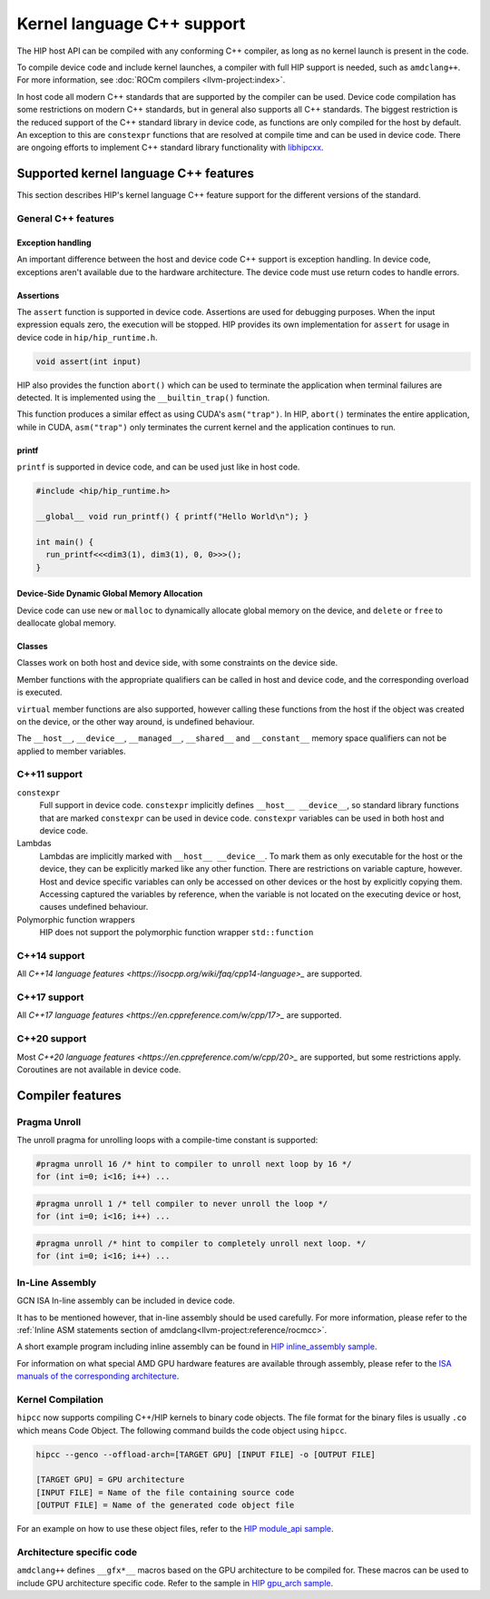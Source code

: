 .. meta::
  :description: This chapter describes HIP's kernel language's C++ support.
  :keywords: AMD, ROCm, HIP, C++ support

################################################################################
Kernel language C++ support
################################################################################

The HIP host API can be compiled with any conforming C++ compiler, as long as no
kernel launch is present in the code.

To compile device code and include kernel launches, a compiler with full HIP
support is needed, such as ``amdclang++``. For more information, see :doc:`ROCm
compilers <llvm-project:index>`.

In host code all modern C++ standards that are supported by the compiler can be
used. Device code compilation has some restrictions on modern C++ standards, but
in general also supports all C++ standards. The biggest restriction is the
reduced support of the C++ standard library in device code, as functions are
only compiled for the host by default. An exception to this are ``constexpr``
functions that are resolved at compile time and can be used in device code.
There are ongoing efforts to implement C++ standard library functionality with
`libhipcxx <https://github.com/ROCm/libhipcxx>`_.

********************************************************************************
Supported kernel language C++ features
********************************************************************************

This section describes HIP's kernel language C++ feature support for the
different versions of the standard.

General C++ features
===============================================================================

Exception handling
-------------------------------------------------------------------------------

An important difference between the host and device code C++ support is
exception handling. In device code, exceptions aren't available due to
the hardware architecture. The device code must use return codes to handle
errors.

Assertions
--------------------------------------------------------------------------------

The ``assert`` function is supported in device code. Assertions are used for
debugging purposes. When the input expression equals zero, the execution will be
stopped. HIP provides its own implementation for ``assert`` for usage in device
code in ``hip/hip_runtime.h``.

.. code-block:: cpp

  void assert(int input)

HIP also provides the function ``abort()`` which can be used to terminate the
application when terminal failures are detected. It is implemented using the
``__builtin_trap()`` function.

This function produces a similar effect as using CUDA's ``asm("trap")``.
In HIP, ``abort()`` terminates the entire application, while in CUDA,
``asm("trap")`` only terminates the current kernel and the application continues
to run.

printf
--------------------------------------------------------------------------------

``printf`` is supported in device code, and can be used just like in host code.

.. code-block:: cpp

  #include <hip/hip_runtime.h>

  __global__ void run_printf() { printf("Hello World\n"); }

  int main() {
    run_printf<<<dim3(1), dim3(1), 0, 0>>>();
  }

Device-Side Dynamic Global Memory Allocation
--------------------------------------------------------------------------------

Device code can use ``new`` or ``malloc`` to dynamically allocate global
memory on the device, and ``delete`` or ``free`` to deallocate global memory.

Classes
--------------------------------------------------------------------------------

Classes work on both host and device side, with some constraints on the device
side.

Member functions with the appropriate qualifiers can be called in host and
device code, and the corresponding overload is executed.

``virtual`` member functions are also supported, however calling these functions
from the host if the object was created on the device, or the other way around,
is undefined behaviour.

The ``__host__``, ``__device__``, ``__managed__``, ``__shared__`` and
``__constant__`` memory space qualifiers can not be applied to member variables.

C++11 support
===============================================================================

``constexpr``
  Full support in device code. ``constexpr`` implicitly defines ``__host__
  __device__``, so standard library functions that are marked ``constexpr`` can
  be used in device code.
  ``constexpr`` variables can be used in both host and device code.

Lambdas
  Lambdas are implicitly marked with ``__host__ __device__``. To mark them as
  only executable for the host or the device, they can be explicitly marked like
  any other function. There are restrictions on variable capture, however. Host
  and device specific variables can only be accessed on other devices or the
  host by explicitly copying them. Accessing captured the variables by
  reference, when the variable is not located on the executing device or host,
  causes undefined behaviour.

Polymorphic function wrappers
  HIP does not support the polymorphic function wrapper ``std::function``


C++14 support
===============================================================================

All `C++14 language features <https://isocpp.org/wiki/faq/cpp14-language>_` are
supported.

C++17 support
===============================================================================

All `C++17 language features <https://en.cppreference.com/w/cpp/17>_` are
supported.

C++20 support
===============================================================================

Most `C++20 language features <https://en.cppreference.com/w/cpp/20>_` are
supported, but some restrictions apply. Coroutines are not available in device
code.

********************************************************************************
Compiler features
********************************************************************************

Pragma Unroll
================================================================================

The unroll pragma for unrolling loops with a compile-time constant is supported:

.. code-block:: cpp

  #pragma unroll 16 /* hint to compiler to unroll next loop by 16 */
  for (int i=0; i<16; i++) ...

.. code-block:: cpp

  #pragma unroll 1 /* tell compiler to never unroll the loop */
  for (int i=0; i<16; i++) ...

.. code-block:: cpp

  #pragma unroll /* hint to compiler to completely unroll next loop. */
  for (int i=0; i<16; i++) ...

In-Line Assembly
================================================================================

GCN ISA In-line assembly can be included in device code.

It has to be mentioned however, that in-line assembly should be used carefully.
For more information, please refer to the
:ref:`Inline ASM statements section of amdclang<llvm-project:reference/rocmcc>`.

A short example program including inline assembly can be found in
`HIP inline_assembly sample
<https://github.com/ROCm/rocm-examples/tree/develop/HIP-Basic/inline_assembly>`_.

For information on what special AMD GPU hardware features are available
through assembly, please refer to the `ISA manuals of the corresponding
architecture
<https://llvm.org/docs/AMDGPUUsage.html#additional-documentation>`_.

Kernel Compilation
================================================================================

``hipcc`` now supports compiling C++/HIP kernels to binary code objects. The
file format for the binary files is usually ``.co`` which means Code Object.
The following command builds the code object using ``hipcc``.

.. code-block:: bash

  hipcc --genco --offload-arch=[TARGET GPU] [INPUT FILE] -o [OUTPUT FILE]

  [TARGET GPU] = GPU architecture
  [INPUT FILE] = Name of the file containing source code
  [OUTPUT FILE] = Name of the generated code object file

For an example on how to use these object files, refer to the `HIP module_api
sample
<https://github.com/ROCm/rocm-examples/tree/develop/HIP-Basic/module_api>`_.

Architecture specific code
================================================================================

``amdclang++`` defines ``__gfx*__`` macros based on the GPU architecture to be
compiled for. These macros can be used to include GPU architecture specific
code. Refer to the sample in `HIP gpu_arch sample
<https://github.com/ROCm/rocm-examples/tree/develop/HIP-Basic/gpu_arch>`_.
